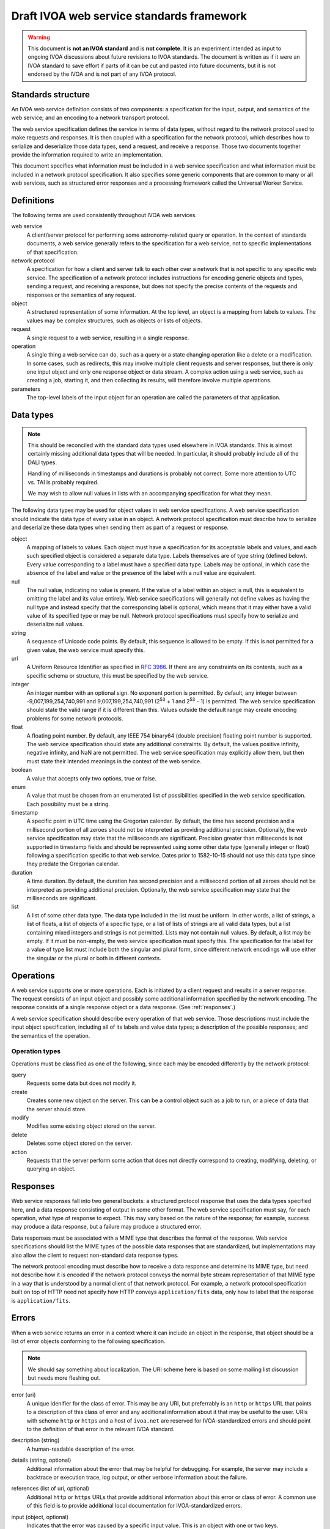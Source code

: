 ##########################################
Draft IVOA web service standards framework
##########################################

.. abstract::

   Proposes a framework for defining IVOA web standards that separates the service specification from the protocol encoding and supports JSON encoding of web service calls.

.. warning::

   This document is **not an IVOA standard** and is **not complete**.
   It is an experiment intended as input to ongoing IVOA discussions about future revisions to IVOA standards.
   The document is written as if it were an IVOA standard to save effort if parts of it can be cut and pasted into future documents, but it is not endorsed by the IVOA and is not part of any IVOA protocol.

.. seealso::

   :sqr:`92`: Draft IVOA JSON encoding
       A network protocol encoding based on HTTP and JSON that follows this framework.

Standards structure
===================

An IVOA web service definition consists of two components: a specification for the input, output, and semantics of the web service; and an encoding to a network transport protocol.

The web service specification defines the service in terms of data types, without regard to the network protocol used to make requests and responses.
It is then coupled with a specification for the network protocol, which describes how to serialize and deserialize those data types, send a request, and receive a response.
Those two documents together provide the information required to write an implementation.

This document specifies what information must be included in a web service specification and what information must be included in a network protocol specification.
It also specifies some generic components that are common to many or all web services, such as structured error responses and a processing framework called the Universal Worker Service.

Definitions
===========

The following terms are used consistently throughout IVOA web services.

web service
    A client/server protocol for performing some astronomy-related query or operation.
    In the context of standards documents, a web service generally refers to the specification for a web service, not to specific implementations of that specification.

network protocol
    A specification for how a client and server talk to each other over a network that is not specific to any specific web service.
    The specification of a network protocol includes instructions for encoding generic objects and types, sending a request, and receiving a response, but does not specify the precise contents of the requests and responses or the semantics of any request.

object
    A structured representation of some information.
    At the top level, an object is a mapping from labels to values.
    The values may be complex structures, such as objects or lists of objects.

request
    A single request to a web service, resulting in a single response.

operation
    A single thing a web service can do, such as a query or a state changing operation like a delete or a modification.
    In some cases, such as redirects, this may involve multiple client requests and server responses, but there is only one input object and only one response object or data stream.
    A complex action using a web service, such as creating a job, starting it, and then collecting its results, will therefore involve multiple operations.

parameters
    The top-level labels of the input object for an operation are called the parameters of that application.

.. _data-types:

Data types
==========

.. note::

   This should be reconciled with the standard data types used elsewhere in IVOA standards.
   This is almost certainly missing additional data types that will be needed.
   In particular, it should probably include all of the DALI types.

   Handling of milliseconds in timestamps and durations is probably not correct.
   Some more attention to UTC vs. TAI is probably required.

   We may wish to allow null values in lists with an accompanying specification for what they mean.

The following data types may be used for object values in web service specifications.
A web service specification should indicate the data type of every value in an object.
A network protocol specification must describe how to serialize and deserialize these data types when sending them as part of a request or response.

object
    A mapping of labels to values.
    Each object must have a specification for its acceptable labels and values, and each such specified object is considered a separate data type.
    Labels themselves are of type string (defined below).
    Every value corresponding to a label must have a specified data type.
    Labels may be optional, in which case the absence of the label and value or the presence of the label with a null value are equivalent.

null
    The null value, indicating no value is present.
    If the value of a label within an object is null, this is equivalent to omitting the label and its value entirely.
    Web service specifications will generally not define values as having the null type and instead specify that the corresponding label is optional, which means that it may either have a valid value of its specified type or may be null.
    Network protocol specifications must specify how to serialize and deserialize null values.

string
    A sequence of Unicode code points.
    By default, this sequence is allowed to be empty.
    If this is not permitted for a given value, the web service must specify this.

uri
    A Uniform Resource Identifier as specified in :rfc:`3986`.
    If there are any constraints on its contents, such as a specific schema or structure, this must be specified by the web service.

integer
    An integer number with an optional sign.
    No exponent portion is permitted.
    By default, any integer between -9,007,199,254,740,991 and 9,007,199,254,740,991 (2\ :sup:`53` + 1 and 2\ :sup:`53` - 1) is permitted.
    The web service specification should state the valid range if it is different than this.
    Values outside the default range may create encoding problems for some network protocols.

float
    A floating point number.
    By default, any IEEE 754 binary64 (double precision) floating point number is supported.
    The web service specification should state any additional constraints.
    By default, the values positive infinity, negative infinity, and NaN are not permitted.
    The web service specification may explicitly allow them, but then must state their intended meanings in the context of the web service.

boolean
    A value that accepts only two options, true or false.

enum
    A value that must be chosen from an enumerated list of possibilities specified in the web service specification.
    Each possibility must be a string.

timestamp
    A specific point in UTC time using the Gregorian calendar.
    By default, the time has second precision and a millisecond portion of all zeroes should not be interpreted as providing additional precision.
    Optionally, the web service specification may state that the milliseconds are significant.
    Precision greater than milliseconds is not supported in timestamp fields and should be represented using some other data type (generally integer or float) following a specification specific to that web service.
    Dates prior to 1582-10-15 should not use this data type since they predate the Gregorian calendar.

duration
    A time duration.
    By default, the duration has second precision and a millisecond portion of all zeroes should not be interpreted as providing additional precision.
    Optionally, the web service specification may state that the milliseconds are significant.

list
    A list of some other data type.
    The data type included in the list must be uniform.
    In other words, a list of strings, a list of floats, a list of objects of a specific type, or a list of lists of strings are all valid data types, but a list containing mixed integers and strings is not permitted.
    Lists may not contain null values.
    By default, a list may be empty.
    If it must be non-empty, the web service specification must specify this.
    The specification for the label for a value of type list must include both the singular and plural form, since different network encodings will use either the singular or the plural or both in different contexts.

Operations
==========

A web service supports one or more operations.
Each is initiated by a client request and results in a server response.
The request consists of an input object and possibly some additional information specified by the network encoding.
The response consists of a single response object or a data response.
(See :ref:`responses`.)

A web service specification should describe every operation of that web service.
Those descriptions must include the input object specification, including all of its labels and value data types; a description of the possible responses; and the semantics of the operation.

Operation types
---------------

Operations must be classified as one of the following, since each may be encoded differently by the network protocol:

query
    Requests some data but does not modify it.

create
    Creates some new object on the server.
    This can be a control object such as a job to run, or a piece of data that the server should store.

modify
    Modifies some existing object stored on the server.

delete
    Deletes some object stored on the server.

action
    Requests that the server perform some action that does not directly correspond to creating, modifying, deleting, or querying an object.

.. _responses:

Responses
=========

Web service responses fall into two general buckets: a structured protocol response that uses the data types specified here, and a data response consisting of output in some other format.
The web service specification must say, for each operation, what type of response to expect.
This may vary based on the nature of the response; for example, success may produce a data response, but a failure may produce a structured error.

Data responses must be associated with a MIME type that describes the format of the response.
Web service specifications should list the MIME types of the possible data responses that are standardized, but implementations may also allow the client to request non-standard data response types.

The network protocol encoding must describe how to receive a data response and determine its MIME type, but need not describe how it is encoded if the network protocol conveys the normal byte stream representation of that MIME type in a way that is understood by a normal client of that network protocol.
For example, a network protocol specification built on top of HTTP need not specify how HTTP conveys ``application/fits`` data, only how to label that the response is ``application/fits``.

Errors
======

When a web service returns an error in a context where it can include an object in the response, that object should be a list of error objects conforming to the following specification.

.. note::

   We should say something about localization.
   The URI scheme here is based on some mailing list discussion but needs more fleshing out.

error (uri)
    A unique idenifier for the class of error.
    This may be any URI, but preferrably is an ``http`` or ``https`` URL that points to a description of this class of error and any additional information about it that may be useful to the user.
    URIs with scheme ``http`` or ``https`` and a host of ``ivoa.net`` are reserved for IVOA-standardized errors and should point to the definition of that error in the relevant IVOA standard.

description (string)
    A human-readable description of the error.

details (string, optional)
    Additional information about the error that may be helpful for debugging.
    For example, the server may include a backtrace or execution trace, log output, or other verbose information about the failure.

references (list of uri, optional)
    Additional ``http`` or ``https`` URLs that provide additional information about this error or class of error.
    A common use of this field is to provide additional local documentation for IVOA-standardized errors.

input (object, optional)
    Indicates that the error was caused by a specific input value.
    This is an object with one or two keys.

    field (string)
        The portion of the input that caused the error.
        The syntax of this string is specific to the network protocol used and must be specified by the network protocol.
        For example, for a JSON-based protocol, it may be a JSONPath expression, and for an XML-based protocol, it may be an XPath.

    value (optional)
        The specific value that caused the error.
        This will have whatever type the input value that caused the error had.
        In cases where the value was missing or is not parsable or representable in the network protocol, this label may be omitted.

An error reply body always contains a list of these objects, even if there is only one error.
This allows a web service to return multiple errors in the same response, such as when input data contains more than one validation error.

This structured error message may be used outside of explicit error responses.
For example, it may be an appropriate data type for an error field in an object that provides the results of some previous operation.

Specification contents
======================

Network protocols
-----------------

Network protocol specifications must include all of the following:

#. An encoding for all of the data types listed in :ref:`data-types`.
   For object labels whose values are list data types, this must include how to use the singular and plural forms of the label.

#. A specification for how a client should send a request.

#. A specification for how a server should send a response.

#. A specification for how a web service protocol can include a schema of its encoding in this network protocol.
   For example, an XML network protocol specification may include instructions for how to provide XML schemas for request and response objects, and a JSON-based network protocol may include instructions for how to provide an OpenAPI schema.

Web services
------------

Web service specifications must include all of the following:

#. A list of all supported operations.
   For each operation, this must include the type of operation, the input object and its data types, and the nature of the response.
   If the response is a structured object, a specification of that object must be included.

#. For each supported network protocol encoding, the information that the network protocol says should be provided.
   This will usually include some form of schema for the combination of the web service and the network protocol.
   Requiring a schema is highly recommended, since schemas allow for code generation, service validation, and automatic generation of documentation.

To do
=====

The following things should be part of this specification but have not yet been written:

.. rst-class:: compact

- Address the various notes scattered through the document.
- A specification for the Universal Worker Service API.
- Descriptions of errors common to many web services, in a form suitable for creating URLs that serve as error identifiers.
- Add the VOSI availability API
- Add the VOSI capabilities API, which requires writing a data model for registry entries or continuing to return the current XML data model.
- Add the DALI examples API.
